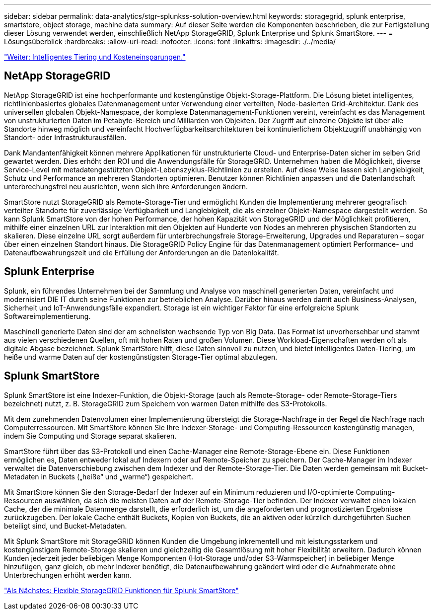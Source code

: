 ---
sidebar: sidebar 
permalink: data-analytics/stgr-splunkss-solution-overview.html 
keywords: storagegrid, splunk enterprise, smartstore, object storage, machine data 
summary: Auf dieser Seite werden die Komponenten beschrieben, die zur Fertigstellung dieser Lösung verwendet werden, einschließlich NetApp StorageGRID, Splunk Enterprise und Splunk SmartStore. 
---
= Lösungsüberblick
:hardbreaks:
:allow-uri-read: 
:nofooter: 
:icons: font
:linkattrs: 
:imagesdir: ./../media/


link:stgr-splunkss-intelligent-tiering-and-cost-savings.html["Weiter: Intelligentes Tiering und Kosteneinsparungen."]



== NetApp StorageGRID

NetApp StorageGRID ist eine hochperformante und kostengünstige Objekt-Storage-Plattform. Die Lösung bietet intelligentes, richtlinienbasiertes globales Datenmanagement unter Verwendung einer verteilten, Node-basierten Grid-Architektur. Dank des universellen globalen Objekt-Namespace, der komplexe Datenmanagement-Funktionen vereint, vereinfacht es das Management von unstrukturierten Daten im Petabyte-Bereich und Milliarden von Objekten. Der Zugriff auf einzelne Objekte ist über alle Standorte hinweg möglich und vereinfacht Hochverfügbarkeitsarchitekturen bei kontinuierlichem Objektzugriff unabhängig von Standort- oder Infrastrukturausfällen.

Dank Mandantenfähigkeit können mehrere Applikationen für unstrukturierte Cloud- und Enterprise-Daten sicher im selben Grid gewartet werden. Dies erhöht den ROI und die Anwendungsfälle für StorageGRID. Unternehmen haben die Möglichkeit, diverse Service-Level mit metadatengestützten Objekt-Lebenszyklus-Richtlinien zu erstellen. Auf diese Weise lassen sich Langlebigkeit, Schutz und Performance an mehreren Standorten optimieren. Benutzer können Richtlinien anpassen und die Datenlandschaft unterbrechungsfrei neu ausrichten, wenn sich ihre Anforderungen ändern.

SmartStore nutzt StorageGRID als Remote-Storage-Tier und ermöglicht Kunden die Implementierung mehrerer geografisch verteilter Standorte für zuverlässige Verfügbarkeit und Langlebigkeit, die als einzelner Objekt-Namespace dargestellt werden. So kann Splunk SmartStore von der hohen Performance, der hohen Kapazität von StorageGRID und der Möglichkeit profitieren, mithilfe einer einzelnen URL zur Interaktion mit den Objekten auf Hunderte von Nodes an mehreren physischen Standorten zu skalieren. Diese einzelne URL sorgt außerdem für unterbrechungsfreie Storage-Erweiterung, Upgrades und Reparaturen – sogar über einen einzelnen Standort hinaus. Die StorageGRID Policy Engine für das Datenmanagement optimiert Performance- und Datenaufbewahrungszeit und die Erfüllung der Anforderungen an die Datenlokalität.



== Splunk Enterprise

Splunk, ein führendes Unternehmen bei der Sammlung und Analyse von maschinell generierten Daten, vereinfacht und modernisiert DIE IT durch seine Funktionen zur betrieblichen Analyse. Darüber hinaus werden damit auch Business-Analysen, Sicherheit und IoT-Anwendungsfälle expandiert. Storage ist ein wichtiger Faktor für eine erfolgreiche Splunk Softwareimplementierung.

Maschinell generierte Daten sind der am schnellsten wachsende Typ von Big Data. Das Format ist unvorhersehbar und stammt aus vielen verschiedenen Quellen, oft mit hohen Raten und großen Volumen. Diese Workload-Eigenschaften werden oft als digitale Abgase bezeichnet. Splunk SmartStore hilft, diese Daten sinnvoll zu nutzen, und bietet intelligentes Daten-Tiering, um heiße und warme Daten auf der kostengünstigsten Storage-Tier optimal abzulegen.



== Splunk SmartStore

Splunk SmartStore ist eine Indexer-Funktion, die Objekt-Storage (auch als Remote-Storage- oder Remote-Storage-Tiers bezeichnet) nutzt, z. B. StorageGRID zum Speichern von warmen Daten mithilfe des S3-Protokolls.

Mit dem zunehmenden Datenvolumen einer Implementierung übersteigt die Storage-Nachfrage in der Regel die Nachfrage nach Computerressourcen. Mit SmartStore können Sie Ihre Indexer-Storage- und Computing-Ressourcen kostengünstig managen, indem Sie Computing und Storage separat skalieren.

SmartStore führt über das S3-Protokoll und einen Cache-Manager eine Remote-Storage-Ebene ein. Diese Funktionen ermöglichen es, Daten entweder lokal auf Indexern oder auf Remote-Speicher zu speichern. Der Cache-Manager im Indexer verwaltet die Datenverschiebung zwischen dem Indexer und der Remote-Storage-Tier. Die Daten werden gemeinsam mit Bucket-Metadaten in Buckets („heiße“ und „warme“) gespeichert.

Mit SmartStore können Sie den Storage-Bedarf der Indexer auf ein Minimum reduzieren und I/O-optimierte Computing-Ressourcen auswählen, da sich die meisten Daten auf der Remote-Storage-Tier befinden. Der Indexer verwaltet einen lokalen Cache, der die minimale Datenmenge darstellt, die erforderlich ist, um die angeforderten und prognostizierten Ergebnisse zurückzugeben. Der lokale Cache enthält Buckets, Kopien von Buckets, die an aktiven oder kürzlich durchgeführten Suchen beteiligt sind, und Bucket-Metadaten.

Mit Splunk SmartStore mit StorageGRID können Kunden die Umgebung inkrementell und mit leistungsstarkem und kostengünstigem Remote-Storage skalieren und gleichzeitig die Gesamtlösung mit hoher Flexibilität erweitern. Dadurch können Kunden jederzeit jeder beliebigen Menge Komponenten (Hot-Storage und/oder S3-Warmspeicher) in beliebiger Menge hinzufügen, ganz gleich, ob mehr Indexer benötigt, die Datenaufbewahrung geändert wird oder die Aufnahmerate ohne Unterbrechungen erhöht werden kann.

link:stgr-splunkss-flexible-storagegrid-features-for-splunk-smartstore.html["Als Nächstes: Flexible StorageGRID Funktionen für Splunk SmartStore"]
